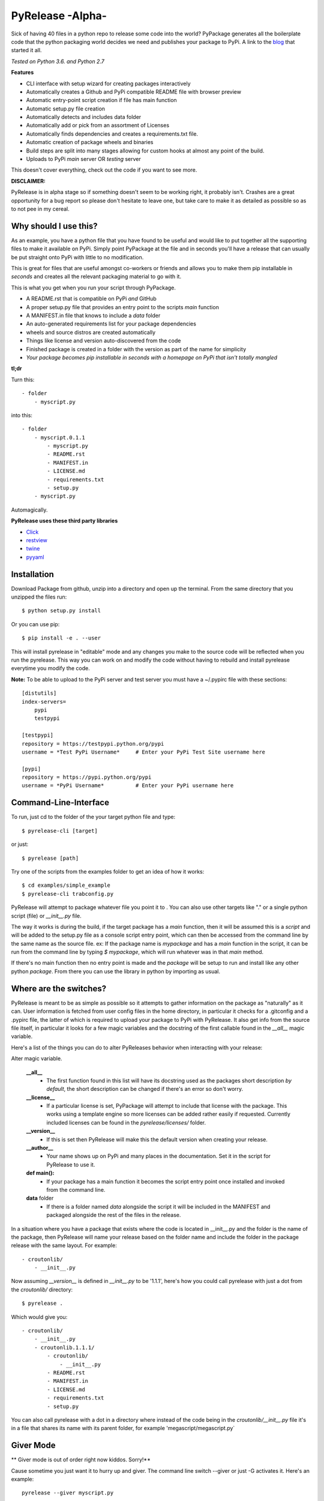 PyRelease -Alpha-
=================

Sick of having 40 files in a python repo to release some code into the world?
PyPackage generates all the boilerplate code that the python packaging world
decides we need and publishes your package to PyPi. A link to the blog_ that
started it all.

*Tested on Python 3.6. and Python 2.7*

**Features**

- CLI interface with setup wizard for creating packages interactively
- Automatically creates a Github and PyPi compatible README file with browser preview
- Automatic entry-point script creation if file has main function
- Automatic setup.py file creation
- Automatically detects and includes data folder
- Automatically add or pick from an assortment of Licenses
- Automatically finds dependencies and creates a requirements.txt file.
- Automatic creation of package wheels and binaries
- Build steps are split into many stages allowing for custom hooks at almost any point of the build.
- Uploads to PyPi *main* server OR *testing* server

This doesn't cover everything, check out the code if you want to see more.


**DISCLAIMER:**

PyRelease is in alpha stage so if something doesn't seem to be working right, it
probably isn't. Crashes are a great opportunity for a bug report so please don't
hesitate to leave one, but take care to make it as detailed as possible so as to
not pee in my cereal.


Why should I use this?
----------------------

As an example, you have a python file that you have found to be useful
and would like to put together all the supporting files to make it available
on PyPi. Simply point PyPackage at the file and in seconds you'll have a
release that can usually be put straight onto PyPi with little to no modification.

This is great for files that are useful amongst co-workers or friends and
allows you to make them pip installable in *seconds* and creates all the
relevant packaging material to go with it.

This is what you get when you run your script through PyPackage.

- A README.rst that is compatible on PyPi *and* GitHub
- A proper setup.py file that provides an entry point to the scripts `main` function
- A MANIFEST.in file that knows to include a `data` folder
- An auto-generated requirements list for your package dependencies
- wheels and source distros are created automatically
- Things like license and version auto-discovered from the code
- Finished package is created in a folder with the version as part of the name for simplicity
- *Your package becomes pip installable in seconds with a homepage on PyPi that isn't totally mangled*

**tl;dr**

Turn this::

    - folder
        - myscript.py

into this::

    - folder
        - myscript.0.1.1
            - myscript.py
            - README.rst
            - MANIFEST.in
            - LICENSE.md
            - requirements.txt
            - setup.py
        - myscript.py

Automagically.


**PyRelease uses these third party libraries**

- Click_
- restview_
- twine_
- pyyaml_

Installation
------------

Download Package from github, unzip into a directory and open up the
terminal. From the same directory that you unzipped the files run::

    $ python setup.py install


Or you can use pip::

    $ pip install -e . --user


This will install pyrelease in "editable" mode and any changes you make
to the source code will be reflected when you run the pyrelease. This way
you can work on and modify the code without having to rebuild and install
pyrelease everytime you modify the code.

**Note:** To be able to upload to the PyPi server and test server you must
have a ~/.pypirc file with these sections::

    [distutils]
    index-servers=
        pypi
        testpypi

    [testpypi]
    repository = https://testpypi.python.org/pypi
    username = *Test PyPi Username*     # Enter your PyPi Test Site username here

    [pypi]
    repository = https://pypi.python.org/pypi
    username = *PyPi Username*          # Enter your PyPi username here


Command-Line-Interface
----------------------

To run, just cd to the folder of the your target python file and type::

    $ pyrelease-cli [target]


or just::

    $ pyrelease [path]


Try one of the scripts from the examples folder to get an idea of how
it works::

    $ cd examples/simple_example
    $ pyrelease-cli trabconfig.py


PyRelease will attempt to package whatever file you point it to . You
can also use other targets like "." or a single python script (file) or
`__init__.py` file.

The way it works is during the build, if the target package has a `main`
function, then it will be assumed this is a `script` and will be added to
the setup.py file as a console script entry point, which can then be
accessed from the command line by the same name as the source file. ex: If
the package name is `mypackage` and has a `main` function in the script,
it can be run from the command line by typing `$ mypackage`, which will
run whatever was in that `main` method.

If there's no main function then no entry point is made and the `package`
will be setup to run and install like any other python `package`. From
there you can use the library in python by importing as usual.


Where are the switches?
-----------------------

PyRelease is meant to be as simple as possible so it attempts to gather
information on the package as "naturally" as it can. User information is
fetched from user config files in the home directory, in particular it
checks for a .gitconfig and a .pypirc file, the latter of which is required
to upload your package to PyPi with PyRelease. It also get info from the
source file itself, in particular it looks for a few magic variables
and the docstring of the first callable found in the `__all__` magic
variable.

Here's a list of the things you can do to alter PyReleases behavior when
interacting with your release:

Alter magic variable.

 **__all__**
    - The first function found in this list will have its docstring used as the packages short description *by default*, the short description can be changed if there's an error so don't worry.

 **__license__**
    - If a particular license is set, PyPackage will attempt to include that license with the package. This works using a template engine so more licenses can be added rather easily if requested. Currently included licenses can be found in the `pyrelease/licenses/` folder.

 **__version__**
    - If this is set then PyRelease will make this the default version when creating your release.

 **__author__**
    - Your name shows up on PyPi and many places in the documentation. Set it in the script for PyRelease to use it.

 **def main():**
    - If your package has a main function it becomes the script entry point once installed and invoked from the command line.

 **data** folder
    - If there is a folder named `data` alongside the script it will be included in the MANIFEST and packaged alongside the rest of the files in the release.


In a situation where you have a package that exists where the code is
located in __init__.py and the folder is the name of the package, then
PyRelease will name your release based on the folder name and include
the folder in the package release with the same layout. For example::

    - croutonlib/
        - __init__.py

Now assuming `__version__` is defined in `__init__.py` to be '1.1.1', here's
how you could call pyrelease with just a dot from the `croutonlib/` directory::

    $ pyrelease .

Which would give you::

    - croutonlib/
        - __init__.py
        - croutonlib.1.1.1/
            - croutonlib/
                - __init__.py
            - README.rst
            - MANIFEST.in
            - LICENSE.md
            - requirements.txt
            - setup.py

You can also call pyrelease with a dot in a directory where instead of the code
being in the `croutonlib/__init__.py` file it's in a file that shares its
name with its parent folder, for example 'megascript/megascript.py`


Giver Mode
----------

** Giver mode is out of order right now kiddos. Sorry!**

Cause sometime you just want it to hurry up and giver. The command line
switch --giver or just -G activates it. Here's an example::

    pyrelease --giver myscript.py


Sometimes though when ya giver, ya wanna be just a little be careful, so
there is a switch that sets the pypi test server as the destination, -T
or --test-pypi. Or just giver, whatever fills your boots.


Tests
-----

There are tests located in the `pyrelease/tests` folder, there's a `tox.ini`
file setup so you can just run with `tox` if you have it installed. Currently
testing against Python versions 2.7, 3.5, and 3.6.


Show All Console Messages
-------------------------

By default you won't see any of the scroll that normally occurs when you
invoke setuptools or twine or the webbrowser loader. You can turn these
messages on with the -V or --verbose switch. If you're experiencing trouble
this may help you determine the cause.


Logging
-------

If you experience any problems you can always check the error.log that will
be in the same directory that you originally ran pyrelease. It clears after
every session so if you want to save one or submit it you should change the
name or move it to another location. The log itself is a straight dump of
the logger set to INFO level, so everything you need to know should be in
there.


Pro-Tip
-------

Pyrelease should be non-destructive of your files but be sure to make a
backup first if you do want to test on your own scripts. (I've never lost
a file with it but I don't wanna be *that* guy, so ***make backups***)


How does it Work?
-----------------

There's a few examples setup in the `pyrelease/examples` directory, to try
them out check out the readme. But you basically just run::

    $ pyrelease .

in the examples main dir.

Each package produced should include README.rst, LICENSE.md, MANIFEST.in,
and setup.py files, as well as copied over everything in the `data` folder
(if there was one). PyRelease also creates a log file containing  the error.
The log is named `error.log` and found in the current working directory.
For example, the file `my_script/my_script.py` version 0.8.5 will produce a folder
named `/my_script.0.8.5`.


**Note:** This log clears at the start of each run so save any logs
you want to preserve as another file name. I intend to implement a rotating
file handler for the logger, but I've just been so busy writing out this
giant f^%&ing readme file I haven't got around to it yet ;)

Oh that's another thing, if this happens to help you in any way, consider
contributing back by helping with the todo list down there, or even help
by submitting any bugs or suggestion that might come your way. It's all
appreciated.



Things to know
--------------

Pyrelease is only for single file scripts.. There are many tools available
which would be more suitable for bigger projects and therefore pyrelease
intends to do one thing and to do it well, and that's stick to single file
scripts.


Development
-----------

The `PyPackage` class gathers and stores your package info and gets plugged
into the `Builder` class, which further breaks down the build sequence.

The CLI is tested to run in Python 2.7 and 3.6. That code is found in
`pyrelease/cli.py`. The CLI themed generator class is now in the
`pyrelease/generator.py` module.

The config file gathering logic is found in userdata.py (.gitconfig scraper, etc..)

There is a logger available for basic info messages. Just use `logger.info`
etc. to use it. There are a few shell helper functions located in shelltools.py.


Todo
----

Feel free to modify this to your hearts content. And if you want to help
with anything absolutely please do so, either by pull request or email,
whatever suits you.

**Documentation**

- frontpage
- intro
- quickstart
- api


**Logging**

- error messages should contain as much info as possible to help solve the problem. Include urls to documentation, etc..


**When to panic**

- if there is a setup.py file (provide error message, only works for single files)
- when package name already exists server sends 403 error


**Core features**

- Auto generate License file based on scraped info from configs and/or package file(s)
- Generate change log from git info
- Tag and release in git
- Get version number from Pypi (if package exists ?)
- Get info from git.
- Check name against PyPi servers for collisions
- Better support for modules contained within package (ie: /Mypackage/mypackage/\_\_init\_\_.py or /Mypackage/mypackage/mypackage.py


**Testing**

- Make a test directory structure containing invalid build scenarios to test against.
- Anything test related at all will be helpful.


Contributors
------------

Illumi -

- Creator
- Programming

Duroktar

- Programming
- Docs
- This stinkin' ginormous readme


License
-------
MIT - 2017 illume


.. _Click: http://click.pocoo.org/5/
.. _restview: https://mg.pov.lt/restview/
.. _twine: https://pypi.python.org/pypi/twine
.. _pyyaml: https://github.com/yaml/pyyaml
.. _blog: http://renesd.blogspot.ca/2017/02/what-would-python-packaging-zero-look.html